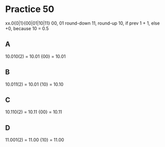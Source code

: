 #+AUTHOR: Fei Li
#+EMAIL: wizard@pursuetao.com
* Practice 50

  xx.0{0|1}{00|01|10|11}
  00, 01 round-down
  11,    round-up
  10,    if prev 1 + 1, else +0, because 10 = 0.5
  

** A  

   10.010(2)
   = 10.01 {00} = 10.01


** B

   10.011(2)
   = 10.01 {10} = 10.10


** C

   10.110(2)
   = 10.11 {00} = 10.11


** D

   11.001(2)
   = 11.00 {10} = 11.00
